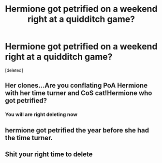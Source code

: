 #+TITLE: Hermione got petrified on a weekend right at a quidditch game?

* Hermione got petrified on a weekend right at a quidditch game?
:PROPERTIES:
:Score: 0
:DateUnix: 1615339398.0
:DateShort: 2021-Mar-10
:FlairText: Discussion
:END:
[deleted]


** Her clones...Are you conflating PoA Hermione with her time turner and CoS cat!Hermione who got petrified?
:PROPERTIES:
:Author: redoxies
:Score: 6
:DateUnix: 1615340320.0
:DateShort: 2021-Mar-10
:END:

*** You will are right deleting now
:PROPERTIES:
:Author: helpmepleaseandtha
:Score: 1
:DateUnix: 1615360282.0
:DateShort: 2021-Mar-10
:END:


** hermione got petrified the year before she had the time turner.
:PROPERTIES:
:Author: stealthxstar
:Score: 3
:DateUnix: 1615341787.0
:DateShort: 2021-Mar-10
:END:


** Shit your right time to delete
:PROPERTIES:
:Author: helpmepleaseandtha
:Score: 1
:DateUnix: 1615360120.0
:DateShort: 2021-Mar-10
:END:
